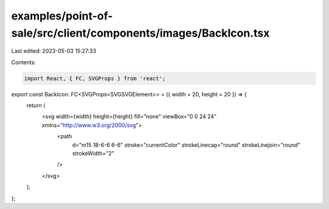 examples/point-of-sale/src/client/components/images/BackIcon.tsx
================================================================

Last edited: 2023-05-03 15:27:33

Contents:

.. code-block:: tsx

    import React, { FC, SVGProps } from 'react';

export const BackIcon: FC<SVGProps<SVGSVGElement>> = ({ width = 20, height = 20 }) => {
    return (
        <svg width={width} height={height} fill="none" viewBox="0 0 24 24" xmlns="http://www.w3.org/2000/svg">
            <path
                d="m15 18-6-6 6-6"
                stroke="currentColor"
                strokeLinecap="round"
                strokeLinejoin="round"
                strokeWidth="2"
            />
        </svg>
    );
};


